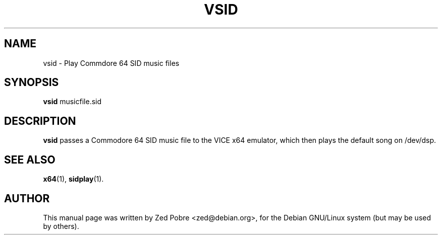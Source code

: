 .\"                                      Hey, EMACS: -*- nroff -*-
.TH VSID 1 "August 18, 2000"
.\" Please adjust this date whenever revising the manpage.
.\"
.SH NAME
vsid \- Play Commdore 64 SID music files
.SH SYNOPSIS
.B vsid
.RI musicfile.sid
.SH DESCRIPTION
.B vsid
passes a Commodore 64 SID music file to the VICE x64 emulator, which
then plays the default song on /dev/dsp.
.SH SEE ALSO
.BR x64 (1),
.BR sidplay (1).
.SH AUTHOR
This manual page was written by Zed Pobre <zed@debian.org>,
for the Debian GNU/Linux system (but may be used by others).
